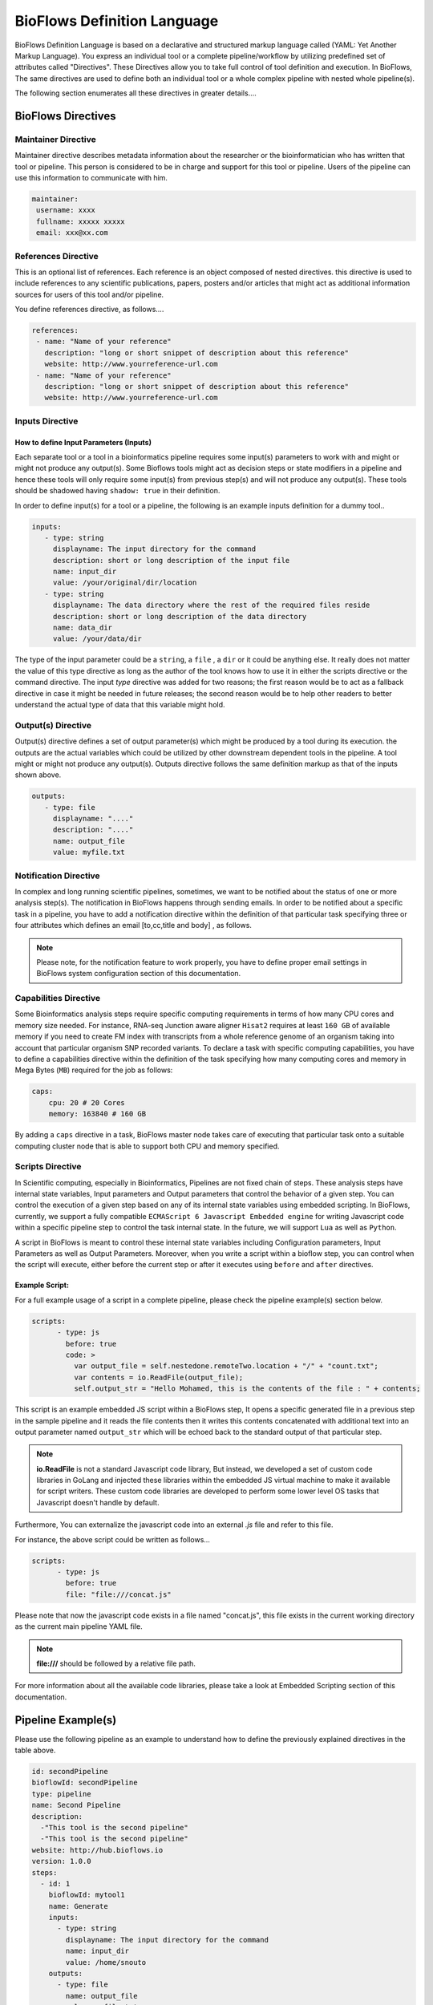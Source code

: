 BioFlows Definition Language
############################

BioFlows Definition Language is based on a declarative and structured markup language called (YAML: Yet Another Markup Language).
You express an individual tool or a complete pipeline/workflow by utilizing predefined set of attributes called "Directives".
These Directives allow you to take full control of tool definition and execution.
In BioFlows, The same directives are used to define both an individual tool or a whole complex pipeline with nested whole pipeline(s).

The following section enumerates all these directives in greater details....

BioFlows Directives
===================
.. csv-table:: BioFlows Tool/Pipeline Directives
   :file:  directives.csv
   :header-rows: 1
   :widths: 130, 170


Maintainer Directive
^^^^^^^^^^^^^^^^^^^^

Maintainer directive describes metadata information about the researcher or the bioinformatician who has written that tool or pipeline.
This person is considered to be in charge and support for this tool or pipeline. Users of the pipeline can use this information to communicate with him.

.. code-block:: yaml

   maintainer:
    username: xxxx
    fullname: xxxxx xxxxx
    email: xxx@xx.com

References Directive
^^^^^^^^^^^^^^^^^^^^

This is an optional list of references. Each reference is an object composed of nested directives.
this directive is used to include references to any scientific publications, papers,
posters and/or articles that might act as additional information sources for users
of this tool and/or pipeline.

You define references directive, as follows....

.. code-block:: yaml

   references:
    - name: "Name of your reference"
      description: "long or short snippet of description about this reference"
      website: http://www.yourreference-url.com
    - name: "Name of your reference"
      description: "long or short snippet of description about this reference"
      website: http://www.yourreference-url.com

Inputs Directive
^^^^^^^^^^^^^^^^

How to define Input Parameters (Inputs)
***************************************

Each separate tool or a tool in a bioinformatics pipeline requires some input(s) parameters
to work with and might or might not produce any output(s). Some Bioflows tools might act as decision steps
or state modifiers in a pipeline and hence these tools will only require some input(s) from previous step(s)
and will not produce any output(s). These tools should be shadowed having ``shadow: true`` in their definition.

In order to define input(s) for a tool or a pipeline, the following is an example inputs definition for a dummy tool..

.. code-block:: yaml

   inputs:
      - type: string
        displayname: The input directory for the command
        description: short or long description of the input file
        name: input_dir
        value: /your/original/dir/location
      - type: string
        displayname: The data directory where the rest of the required files reside
        description: short or long description of the data directory
        name: data_dir
        value: /your/data/dir



The type of the input parameter could be a ``string``, a ``file`` , a ``dir`` or it could be anything else.
It really does not matter the value of this type directive as long as the author of the tool knows how to use it
in either the scripts directive or the command directive. The input `type` directive was added for two reasons; the first
reason would be to act as a fallback directive in case it might be needed in future releases; the second reason would be to help
other readers to better understand the actual type of data that this variable might hold.

Output(s) Directive
^^^^^^^^^^^^^^^^^^^

Output(s) directive defines a set of output parameter(s) which might be produced
by a tool during its execution. the outputs are the actual variables which could be utilized
by other downstream dependent tools in the pipeline. A tool might or might not produce any output(s).
Outputs directive follows the same definition markup as that of the inputs shown above.

.. code-block:: yaml

   outputs:
      - type: file
        displayname: "...."
        description: "...."
        name: output_file
        value: myfile.txt


Notification Directive
^^^^^^^^^^^^^^^^^^^^^^

In complex and long running scientific pipelines, sometimes, we want to be notified about the status of one or more analysis step(s).
The notification in BioFlows happens through sending emails. In order to be notified about a specific task in a pipeline,
you have to add a notification directive within the definition of that particular task specifying three or four attributes
which defines an email [to,cc,title and body] , as follows.

.. code-block:: yaml
    notification:
        to: <The receiver Email Address>
        cc: <an optional directive for a carbon copy to other recipients>
        title: the title of the email
        body: short or long textual description of the email


.. note::
    Please note, for the notification feature to work properly, you have to define proper email settings in BioFlows system configuration section of this documentation.


Capabilities Directive
^^^^^^^^^^^^^^^^^^^^^^

Some Bioinformatics analysis steps require specific computing requirements in terms of how many CPU cores and memory size needed.
For instance, RNA-seq Junction aware aligner ``Hisat2`` requires at least ``160 GB`` of available memory if you need to create
FM index with transcripts from a whole reference genome of an organism taking into account that particular organism SNP recorded
variants. To declare a task with specific computing capabilities, you have to define a capabilities directive within the definition
of the task specifying how many computing cores and memory in Mega Bytes (``MB``) required for the job as follows:

.. code-block:: yaml

    caps:
        cpu: 20 # 20 Cores
        memory: 163840 # 160 GB


By adding a ``caps`` directive in a task, BioFlows master node takes care of executing that particular task onto a suitable computing
cluster node that is able to support both CPU and memory specified.



Scripts Directive
^^^^^^^^^^^^^^^^^

In Scientific computing, especially in Bioinformatics, Pipelines are not fixed chain of steps. These analysis steps have
internal state variables, Input parameters and Output parameters that control the behavior of a given step.
You can control the execution of a given step based on any of its internal state variables using embedded scripting.
In BioFlows, currently, we support a fully compatible ``ECMAScript 6 Javascript Embedded engine`` for writing Javascript code
within a specific pipeline step to control the task internal state. In the future, we will support ``Lua`` as well as ``Python``.

A script in BioFlows is meant to control these internal state variables including Configuration parameters, Input Parameters
as well as Output Parameters. Moreover, when you write a script within a bioflow step, you can control when the script will execute,
either before the current step or after it executes using ``before`` and ``after`` directives.

Example Script:
***************

For a full example usage of a script in a complete pipeline, please check the pipeline example(s) section below.


.. code-block:: yaml

    scripts:
          - type: js
            before: true
            code: >
              var output_file = self.nestedone.remoteTwo.location + "/" + "count.txt";
              var contents = io.ReadFile(output_file);
              self.output_str = "Hello Mohamed, this is the contents of the file : " + contents;

This script is an example embedded JS script within a BioFlows step, It opens a specific generated file in a previous step in the
sample pipeline and it reads the file contents then it writes this contents concatenated with additional text into an output parameter
named ``output_str`` which will be echoed back to the standard output of that particular step.

.. note::
    **io.ReadFile** is not a standard Javascript code library, But instead, we developed a set of custom code libraries in GoLang
    and injected these libraries within the embedded JS virtual machine to make it available for script writers.
    These custom code libraries are developed to perform some lower level OS tasks that Javascript doesn't handle by default.



Furthermore, You can externalize the javascript code into an external `.js` file and refer to this file.

For instance, the above script could be written as follows...

.. code-block:: yaml

    scripts:
          - type: js
            before: true
            file: "file:///concat.js"


Please note that now the javascript code exists in a file named "concat.js", this file exists in the current working directory as
the current main pipeline YAML file.

.. note::
    **file:///** should be followed by a relative file path.


For more information about all the available code libraries, please take a look at Embedded Scripting section of this documentation.



Pipeline Example(s)
===================

Please use the following pipeline as an example to understand how to define the previously explained directives in the table above.

.. code-block:: yaml

    id: secondPipeline
    bioflowId: secondPipeline
    type: pipeline
    name: Second Pipeline
    description:
      -"This tool is the second pipeline"
      -"This tool is the second pipeline"
    website: http://hub.bioflows.io
    version: 1.0.0
    steps:
      - id: 1
        bioflowId: mytool1
        name: Generate
        inputs:
          - type: string
            displayname: The input directory for the command
            name: input_dir
            value: /home/snouto
        outputs:
          - type: file
            name: output_file
            value: myfile.txt
        command: ls -ll {{input_dir}} > {{self_dir}}/{{output_file}}
      - id: 2
        bioflowId: mytool2
        name: Move
        depends: 1
        description: "This is a tool that will list all linux directories"
        website: http://hub.bioflows.io
        inputs:
          - type: file
            displayname: The input file to move
            name: input_file
            value: "{{1.location}}/{{1.output_file}}"
          - type: dir
            name: dest_dir
            description: Destination Directory
            value: "{{self_dir}}/movedFile.txt"
        command: mv {{input_file}} {{dest_dir}}
      - id: 3
        name: count
        depends: 1,2
        command: wc -l {{2.dest_dir}} > {{self_dir}}/count.txt


Another Tool definition....

.. code-block:: yaml

    id: nestedPipeline
    name: nestedPipeline
    type: pipeline
    steps:
      - id: nestedone
        name: nestedone
        url: https://raw.githubusercontent.com/mfawzysami/bioflows/master/scripts/remotepipe.yaml
      - id: nestedtwo
        name: nestedtwo
        depends: nestedone
        command: cp {{second_input_file}} {{self_dir}} && echo "{{output_str}}"
        outputs:
          - type: string
            name: output_str
            description: this file will contain the contents of the count.txt from the previous step
        scripts:
          - type: js
            before: true
            code: >
              var output_file = self.nestedone.remoteTwo.location + "/" + "count.txt";
              var contents = io.ReadFile(output_file);
              self.output_str = "Hello Mohamed, this is the contents of the file : " + contents;

        inputs:
          - type: string
            name: second_input_file
            description: "Second Input File"
            value: "{{nestedone.remoteTwo.location}}/count.txt"
